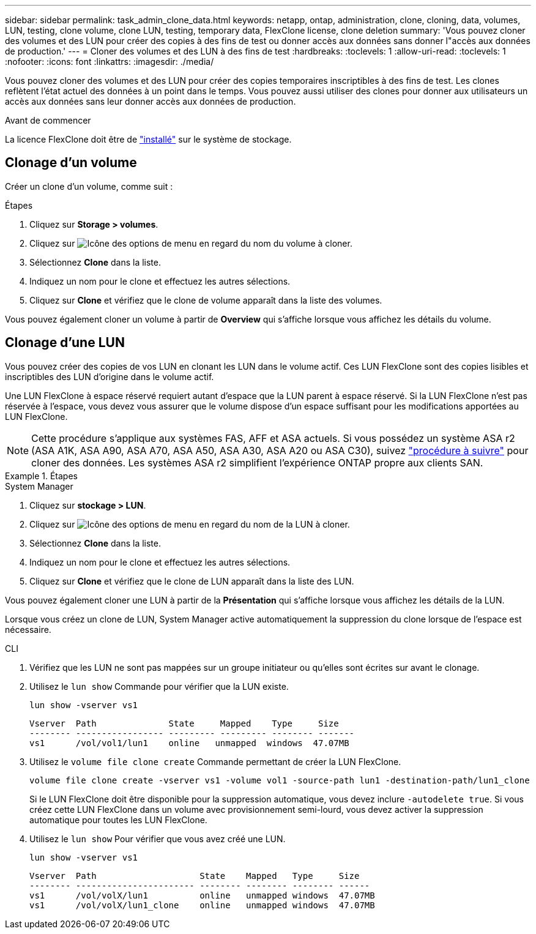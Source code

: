 ---
sidebar: sidebar 
permalink: task_admin_clone_data.html 
keywords: netapp, ontap, administration, clone, cloning, data, volumes, LUN, testing, clone volume, clone LUN, testing, temporary data, FlexClone license, clone deletion 
summary: 'Vous pouvez cloner des volumes et des LUN pour créer des copies à des fins de test ou donner accès aux données sans donner l"accès aux données de production.' 
---
= Cloner des volumes et des LUN à des fins de test
:hardbreaks:
:toclevels: 1
:allow-uri-read: 
:toclevels: 1
:nofooter: 
:icons: font
:linkattrs: 
:imagesdir: ./media/


[role="lead"]
Vous pouvez cloner des volumes et des LUN pour créer des copies temporaires inscriptibles à des fins de test.  Les clones reflètent l'état actuel des données à un point dans le temps.  Vous pouvez aussi utiliser des clones pour donner aux utilisateurs un accès aux données sans leur donner accès aux données de production.

.Avant de commencer
La licence FlexClone doit être de https://docs.netapp.com/us-en/ontap/system-admin/install-license-task.html["installé"] sur le système de stockage.



== Clonage d'un volume

Créer un clone d'un volume, comme suit :

.Étapes
. Cliquez sur *Storage > volumes*.
. Cliquez sur image:icon_kabob.gif["Icône des options de menu"] en regard du nom du volume à cloner.
. Sélectionnez *Clone* dans la liste.
. Indiquez un nom pour le clone et effectuez les autres sélections.
. Cliquez sur *Clone* et vérifiez que le clone de volume apparaît dans la liste des volumes.


Vous pouvez également cloner un volume à partir de *Overview* qui s'affiche lorsque vous affichez les détails du volume.



== Clonage d'une LUN

Vous pouvez créer des copies de vos LUN en clonant les LUN dans le volume actif. Ces LUN FlexClone sont des copies lisibles et inscriptibles des LUN d'origine dans le volume actif.

Une LUN FlexClone à espace réservé requiert autant d'espace que la LUN parent à espace réservé. Si la LUN FlexClone n'est pas réservée à l'espace, vous devez vous assurer que le volume dispose d'un espace suffisant pour les modifications apportées au LUN FlexClone.


NOTE: Cette procédure s'applique aux systèmes FAS, AFF et ASA actuels. Si vous possédez un système ASA r2 (ASA A1K, ASA A90, ASA A70, ASA A50, ASA A30, ASA A20 ou ASA C30), suivez link:https://docs.netapp.com/us-en/asa-r2/manage-data/data-cloning.html["procédure à suivre"^] pour cloner des données. Les systèmes ASA r2 simplifient l'expérience ONTAP propre aux clients SAN.

.Étapes
[role="tabbed-block"]
====
.System Manager
--
. Cliquez sur *stockage > LUN*.
. Cliquez sur image:icon_kabob.gif["Icône des options de menu"] en regard du nom de la LUN à cloner.
. Sélectionnez *Clone* dans la liste.
. Indiquez un nom pour le clone et effectuez les autres sélections.
. Cliquez sur *Clone* et vérifiez que le clone de LUN apparaît dans la liste des LUN.


Vous pouvez également cloner une LUN à partir de la *Présentation* qui s'affiche lorsque vous affichez les détails de la LUN.

Lorsque vous créez un clone de LUN, System Manager active automatiquement la suppression du clone lorsque de l'espace est nécessaire.

--
.CLI
--
. Vérifiez que les LUN ne sont pas mappées sur un groupe initiateur ou qu'elles sont écrites sur avant le clonage.
. Utilisez le `lun show` Commande pour vérifier que la LUN existe.
+
`lun show -vserver vs1`

+
[listing]
----
Vserver  Path              State     Mapped    Type     Size
-------- ----------------- --------- --------- -------- -------
vs1      /vol/vol1/lun1    online   unmapped  windows  47.07MB
----
. Utilisez le `volume file clone create` Commande permettant de créer la LUN FlexClone.
+
`volume file clone create -vserver vs1 -volume vol1 -source-path lun1 -destination-path/lun1_clone`

+
Si le LUN FlexClone doit être disponible pour la suppression automatique, vous devez inclure `-autodelete true`. Si vous créez cette LUN FlexClone dans un volume avec provisionnement semi-lourd, vous devez activer la suppression automatique pour toutes les LUN FlexClone.

. Utilisez le `lun show` Pour vérifier que vous avez créé une LUN.
+
`lun show -vserver vs1`

+
[listing]
----

Vserver  Path                    State    Mapped   Type     Size
-------- ----------------------- -------- -------- -------- ------
vs1      /vol/volX/lun1          online   unmapped windows  47.07MB
vs1      /vol/volX/lun1_clone    online   unmapped windows  47.07MB
----


--
====